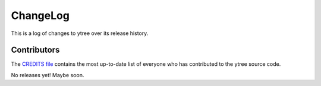 .. _changelog:

ChangeLog
=========

This is a log of changes to ytree over its release history.

Contributors
------------

The `CREDITS file
<https://github.com/ytree-project/treefarm/blob/master/CREDITS>`__
contains the most up-to-date list of everyone who has contributed to the
ytree source code.

No releases yet! Maybe soon.
